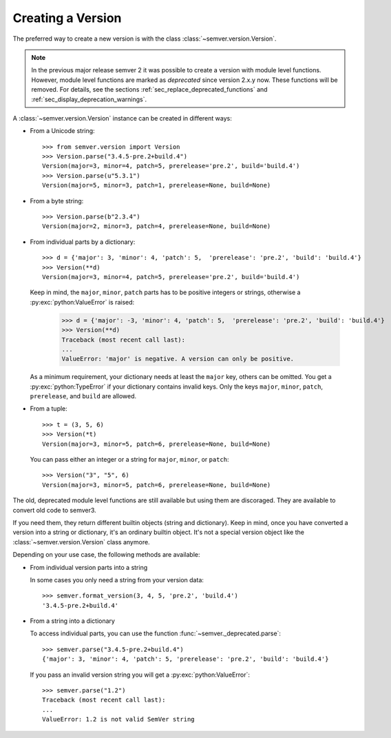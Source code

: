 Creating a Version
==================

.. versionchanged:: 3.0.0

  The former :class:`~semver.version.VersionInfo` class
  has been renamed to :class:`~semver.version.Version`.

The preferred way to create a new version is with the class
:class:`~semver.version.Version`.

.. note::

   In the previous major release semver 2 it was possible to
   create a version with module level functions.
   However, module level functions are marked as *deprecated*
   since version 2.x.y now.
   These functions will be removed.
   For details, see the sections :ref:`sec_replace_deprecated_functions`
   and :ref:`sec_display_deprecation_warnings`.

A :class:`~semver.version.Version` instance can be created in different ways:

* From a Unicode string::

    >>> from semver.version import Version
    >>> Version.parse("3.4.5-pre.2+build.4")
    Version(major=3, minor=4, patch=5, prerelease='pre.2', build='build.4')
    >>> Version.parse(u"5.3.1")
    Version(major=5, minor=3, patch=1, prerelease=None, build=None)

* From a byte string::

    >>> Version.parse(b"2.3.4")
    Version(major=2, minor=3, patch=4, prerelease=None, build=None)

* From individual parts by a dictionary::

    >>> d = {'major': 3, 'minor': 4, 'patch': 5,  'prerelease': 'pre.2', 'build': 'build.4'}
    >>> Version(**d)
    Version(major=3, minor=4, patch=5, prerelease='pre.2', build='build.4')

  Keep in mind, the ``major``, ``minor``, ``patch`` parts has to
  be positive integers or strings, otherwise a :py:exc:`python:ValueError` is raised:

      >>> d = {'major': -3, 'minor': 4, 'patch': 5,  'prerelease': 'pre.2', 'build': 'build.4'}
      >>> Version(**d)
      Traceback (most recent call last):
      ...
      ValueError: 'major' is negative. A version can only be positive.

  As a minimum requirement, your dictionary needs at least the ``major``
  key, others can be omitted. You get a :py:exc:`python:TypeError` if your
  dictionary contains invalid keys.
  Only the keys ``major``, ``minor``, ``patch``, ``prerelease``, and ``build``
  are allowed.

* From a tuple::

    >>> t = (3, 5, 6)
    >>> Version(*t)
    Version(major=3, minor=5, patch=6, prerelease=None, build=None)

  You can pass either an integer or a string for ``major``, ``minor``, or
  ``patch``::

    >>> Version("3", "5", 6)
    Version(major=3, minor=5, patch=6, prerelease=None, build=None)

The old, deprecated module level functions are still available but
using them are discoraged. They are available to convert old code
to semver3.

If you need them, they return different builtin objects (string and dictionary).
Keep in mind, once you have converted a version into a string or dictionary,
it's an ordinary builtin object. It's not a special version object like
the :class:`~semver.version.Version` class anymore.

Depending on your use case, the following methods are available:

* From individual version parts into a string

  In some cases you only need a string from your version data::

    >>> semver.format_version(3, 4, 5, 'pre.2', 'build.4')
    '3.4.5-pre.2+build.4'

* From a string into a dictionary

  To access individual parts, you can use the function :func:`~semver._deprecated.parse`::

    >>> semver.parse("3.4.5-pre.2+build.4")
    {'major': 3, 'minor': 4, 'patch': 5, 'prerelease': 'pre.2', 'build': 'build.4'}

  If you pass an invalid version string you will get a :py:exc:`python:ValueError`::

    >>> semver.parse("1.2")
    Traceback (most recent call last):
    ...
    ValueError: 1.2 is not valid SemVer string
